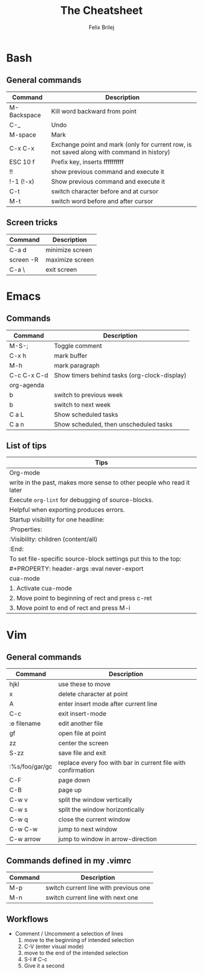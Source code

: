 #+Title:  The Cheatsheet
#+Author: Felix Brilej
#+Options: toc:nil
#+OPTIONS: html-postamble:nil
#+HTML_HEAD:  <link rel="stylesheet" type="text/css" href="styles\\base.css" />

* Bash
** General commands
   | Command     | Description                                                                                |
   |-------------+--------------------------------------------------------------------------------------------|
   | M-Backspace | Kill word backward from point                                                              |
   | C-_         | Undo                                                                                       |
   | M-space     | Mark                                                                                       |
   | C-x C-x     | Exchange point and mark (only for current row, is not saved along with command in history) |
   | ESC 10 f    | Prefix key, inserts ffffffffff                                                             |
   | !!          | show previous command and execute it                                                       |
   | !-1 (!-x)   | Show previous command and execute it                                                       |
   | C-t         | switch character before and at cursor                                                      |
   | M-t         | switch word before and after cursor                                                        |
** Screen tricks
   | Command   | Description     |
   |-----------+-----------------|
   | C-a d     | minimize screen |
   | screen -R | maximize screen |
   | C-a \     | exit screen     |

* Emacs
** Commands
   | Command     | Description                                  |
   |-------------+----------------------------------------------|
   | M-S-;       | Toggle comment                               |
   | C-x h       | mark buffer                                  |
   | M-h         | mark paragraph                               |
   | C-c C-x C-d | Show timers behind tasks (org-clock-display) |
   |-------------+----------------------------------------------|
   | org-agenda  |                                              |
   |-------------+----------------------------------------------|
   | b           | switch to previous week                      |
   | b           | switch to next week                          |
   | C a L       | Show scheduled tasks                         |
   | C a n       | Show scheduled, then unscheduled tasks       |
   |-------------+----------------------------------------------|

** List of tips
   | Tips                                                                  |
   |-----------------------------------------------------------------------|
   | Org-mode                                                              |
   |-----------------------------------------------------------------------|
   | write in the past, makes more sense to other people who read it later |
   |-----------------------------------------------------------------------|
   | Execute ~org-lint~ for debugging of source-blocks.                      |
   | Helpful when exporting produces errors.                               |
   |-----------------------------------------------------------------------|
   | Startup visibility for one headline:                                  |
   | :Properties:                                                          |
   | :Visibility: children (content/all)                                   |
   | :End:                                                                 |
   |-----------------------------------------------------------------------|
   | To set file-specific source-block settings put this to the top:       |
   | #+PROPERTY:   header-args :eval never-export                          |
   |-----------------------------------------------------------------------|
   | cua-mode                                                              |
   |-----------------------------------------------------------------------|
   | 1. Activate cua-mode                                                  |
   | 2. Move point to beginning of rect and press c-ret                    |
   | 3. Move point to end of rect and press M-i                            |

* Vim
** General commands
 | Command        | Description                                                  |
 |----------------+--------------------------------------------------------------|
 | hjkl           | use these to move                                            |
 | x              | delete character at point                                    |
 | A              | enter insert mode after current line                         |
 | C-c            | exit insert-mode                                             |
 | :e filename    | edit another file                                            |
 | gf             | open file at point                                           |
 | zz             | center the screen                                            |
 | S-zz           | save file and exit                                           |
 | :%s/foo/gar/gc | replace every foo with bar in current file with confirmation |
 | C-F            | page down                                                    |
 | C-B            | page up                                                      |
 |----------------+--------------------------------------------------------------|
 | C-w v          | split the window vertically                                  |
 | C-w s          | split the window horizontically                              |
 | C-w q          | close the current window                                     |
 | C-w C-w        | jump to next window                                          |
 | C-w arrow      | jump to window in arrow-direction                            |
 |----------------+--------------------------------------------------------------|

** Commands defined in my .vimrc
 | Command | Description                           |
 |---------+---------------------------------------|
 | M-p     | switch current line with previous one |
 | M-n     | switch current line with next one     |

** Workflows
   - Comment / Uncomment a selection of lines
     1. move to the beginning of intended selection
     2. C-V (enter visual mode)
     3. move to the end of the intended selection
     4. S-I # C-c
     5. Give it a second
